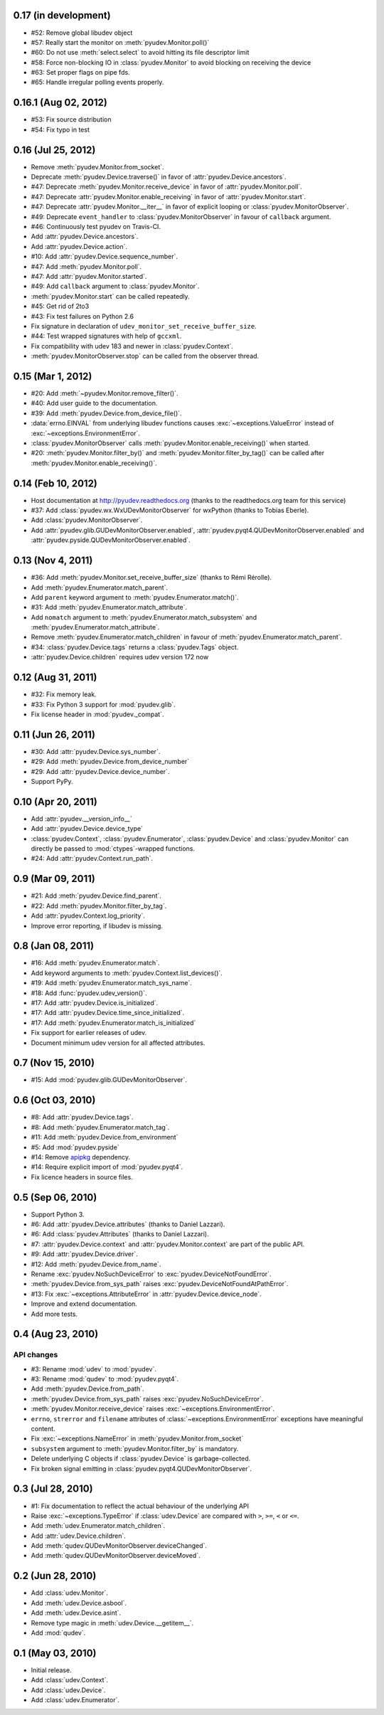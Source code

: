 0.17 (in development)
=====================

- #52: Remove global libudev object
- #57: Really start the monitor on :meth:`pyudev.Monitor.poll()`
- #60: Do not use :meth:`select.select` to avoid hitting its file descriptor
  limit
- #58: Force non-blocking IO in :class:`pyudev.Monitor` to avoid blocking on
  receiving the device
- #63: Set proper flags on pipe fds.
- #65: Handle irregular polling events properly.


0.16.1 (Aug 02, 2012)
=====================

- #53: Fix source distribution
- #54: Fix typo in test


0.16 (Jul 25, 2012)
===================

- Remove :meth:`pyudev.Monitor.from_socket`.
- Deprecate :meth:`pyudev.Device.traverse()` in favor of
  :attr:`pyudev.Device.ancestors`.
- #47: Deprecate :meth:`pyudev.Monitor.receive_device` in favor of
  :attr:`pyudev.Monitor.poll`.
- #47: Deprecate :attr:`pyudev.Monitor.enable_receiving` in favor of
  :attr:`pyudev.Monitor.start`.
- #47: Deprecate :attr:`pyudev.Monitor.__iter__` in favor of explicit looping or
  :class:`pyudev.MonitorObserver`.
- #49: Deprecate ``event_handler`` to :class:`pyudev.MonitorObserver` in favour
  of ``callback`` argument.
- #46: Continuously test pyudev on Travis-CI.
- Add :attr:`pyudev.Device.ancestors`.
- Add :attr:`pyudev.Device.action`.
- #10: Add :attr:`pyudev.Device.sequence_number`.
- #47: Add :meth:`pyudev.Monitor.poll`.
- #47: Add :attr:`pyudev.Monitor.started`.
- #49: Add ``callback`` argument to :class:`pyudev.Monitor`.
- :meth:`pyudev.Monitor.start` can be called repeatedly.
- #45: Get rid of 2to3
- #43: Fix test failures on Python 2.6
- Fix signature in declaration of ``udev_monitor_set_receive_buffer_size``.
- #44: Test wrapped signatures with help of ``gccxml``.
- Fix compatibility with udev 183 and newer in :class:`pyudev.Context`.
- :meth:`pyudev.MonitorObserver.stop` can be called from the observer thread.


0.15 (Mar 1, 2012)
==================

- #20: Add :meth:`~pyudev.Monitor.remove_filter()`.
- #40: Add user guide to the documentation.
- #39: Add :meth:`pyudev.Device.from_device_file()`.
- :data:`errno.EINVAL` from underlying libudev functions causes
  :exc:`~exceptions.ValueError` instead of :exc:`~exceptions.EnvironmentError`.
- :class:`pyudev.MonitorObserver` calls
  :meth:`pyudev.Monitor.enable_receiving()` when started.
- #20: :meth:`pyudev.Monitor.filter_by()` and
  :meth:`pyudev.Monitor.filter_by_tag()` can be called after
  :meth:`pyudev.Monitor.enable_receiving()`.


0.14 (Feb 10, 2012)
===================

- Host documentation at http://pyudev.readthedocs.org (thanks to the
  readthedocs.org team for this service)
- #37: Add :class:`pyudev.wx.WxUDevMonitorObserver` for wxPython (thanks to
  Tobias Eberle).
- Add :class:`pyudev.MonitorObserver`.
- Add :attr:`pyudev.glib.GUDevMonitorObserver.enabled`,
  :attr:`pyudev.pyqt4.QUDevMonitorObserver.enabled` and
  :attr:`pyudev.pyside.QUDevMonitorObserver.enabled`.


0.13 (Nov 4, 2011)
==================

- #36: Add :meth:`pyudev.Monitor.set_receive_buffer_size` (thanks to Rémi
  Rérolle).
- Add :meth:`pyudev.Enumerator.match_parent`.
- Add ``parent`` keyword argument to :meth:`pyudev.Enumerator.match()`.
- #31: Add :meth:`pyudev.Enumerator.match_attribute`.
- Add ``nomatch`` argument to :meth:`pyudev.Enumerator.match_subsystem` and
  :meth:`pyudev.Enumerator.match_attribute`.
- Remove :meth:`pyudev.Enumerator.match_children` in favour of
  :meth:`pyudev.Enumerator.match_parent`.
- #34: :class:`pyudev.Device.tags` returns a :class:`pyudev.Tags` object.
- :attr:`pyudev.Device.children` requires udev version 172 now


0.12 (Aug 31, 2011)
===================

- #32: Fix memory leak.
- #33: Fix Python 3 support for :mod:`pyudev.glib`.
- Fix license header in :mod:`pyudev._compat`.


0.11 (Jun 26, 2011)
===================

- #30: Add :attr:`pyudev.Device.sys_number`.
- #29: Add :meth:`pyudev.Device.from_device_number`
- #29: Add :attr:`pyudev.Device.device_number`.
- Support PyPy.


0.10 (Apr 20, 2011)
===================

- Add :attr:`pyudev.__version_info__`
- Add :attr:`pyudev.Device.device_type`
- :class:`pyudev.Context`, :class:`pyudev.Enumerator`, :class:`pyudev.Device`
  and :class:`pyudev.Monitor` can directly be passed to
  :mod:`ctypes`-wrapped functions.
- #24: Add :attr:`pyudev.Context.run_path`.


0.9 (Mar 09, 2011)
==================

- #21: Add :meth:`pyudev.Device.find_parent`.
- #22: Add :meth:`pyudev.Monitor.filter_by_tag`.
- Add :attr:`pyudev.Context.log_priority`.
- Improve error reporting, if libudev is missing.


0.8 (Jan 08, 2011)
==================

- #16: Add :meth:`pyudev.Enumerator.match`.
- Add keyword arguments to :meth:`pyudev.Context.list_devices()`.
- #19: Add :meth:`pyudev.Enumerator.match_sys_name`.
- #18: Add :func:`pyudev.udev_version()`.
- #17: Add :attr:`pyudev.Device.is_initialized`.
- #17: Add :attr:`pyudev.Device.time_since_initialized`.
- #17: Add :meth:`pyudev.Enumerator.match_is_initialized`
- Fix support for earlier releases of udev.
- Document minimum udev version for all affected attributes.


0.7 (Nov 15, 2010)
==================

- #15: Add :mod:`pyudev.glib.GUDevMonitorObserver`.


0.6 (Oct 03, 2010)
==================

- #8: Add :attr:`pyudev.Device.tags`.
- #8: Add :meth:`pyudev.Enumerator.match_tag`.
- #11: Add :meth:`pyudev.Device.from_environment`
- #5: Add :mod:`pyudev.pyside`
- #14: Remove apipkg_ dependency.
- #14: Require explicit import of :mod:`pyudev.pyqt4`.
- Fix licence headers in source files.

.. _apipkg: http://pypi.python.org/pypi/apipkg/


0.5 (Sep 06, 2010)
==================

- Support Python 3.
- #6: Add :attr:`pyudev.Device.attributes` (thanks to Daniel Lazzari).
- #6: Add :class:`pyudev.Attributes` (thanks to Daniel Lazzari).
- #7: :attr:`pyudev.Device.context` and :attr:`pyudev.Monitor.context` are
  part of the public API.
- #9: Add :attr:`pyudev.Device.driver`.
- #12: Add :meth:`pyudev.Device.from_name`.
- Rename :exc:`pyudev.NoSuchDeviceError` to :exc:`pyudev.DeviceNotFoundError`.
- :meth:`pyudev.Device.from_sys_path` raises
  :exc:`pyudev.DeviceNotFoundAtPathError`.
- #13: Fix :exc:`~exceptions.AttributeError` in
  :attr:`pyudev.Device.device_node`.
- Improve and extend documentation.
- Add more tests.


0.4 (Aug 23, 2010)
==================

API changes
-----------

- #3: Rename :mod:`udev` to :mod:`pyudev`.
- #3: Rename :mod:`qudev` to :mod:`pyudev.pyqt4`.
- Add :meth:`pyudev.Device.from_path`.
- :meth:`pyudev.Device.from_sys_path` raises :exc:`pyudev.NoSuchDeviceError`.
- :meth:`pyudev.Monitor.receive_device` raises
  :exc:`~exceptions.EnvironmentError`.
- ``errno``, ``strerror`` and ``filename`` attributes of
  :class:`~exceptions.EnvironmentError` exceptions have meaningful content.
- Fix :exc:`~exceptions.NameError` in :meth:`pyudev.Monitor.from_socket`
- ``subsystem`` argument to :meth:`pyudev.Monitor.filter_by` is mandatory.
- Delete underlying C objects if :class:`pyudev.Device` is garbage-collected.
- Fix broken signal emitting in :class:`pyudev.pyqt4.QUDevMonitorObserver`.


0.3 (Jul 28, 2010)
==================

- #1: Fix documentation to reflect the actual behaviour of the underlying
  API
- Raise :exc:`~exceptions.TypeError` if :class:`udev.Device` are compared with
  ``>``, ``>=``, ``<`` or ``<=``.
- Add :meth:`udev.Enumerator.match_children`.
- Add :attr:`udev.Device.children`.
- Add :meth:`qudev.QUDevMonitorObserver.deviceChanged`.
- Add :meth:`qudev.QUDevMonitorObserver.deviceMoved`.


0.2 (Jun 28, 2010)
==================

- Add :class:`udev.Monitor`.
- Add :meth:`udev.Device.asbool`.
- Add :meth:`udev.Device.asint`.
- Remove type magic in :meth:`udev.Device.__getitem__`.
- Add :mod:`qudev`.


0.1 (May 03, 2010)
==================

- Initial release.
- Add :class:`udev.Context`.
- Add :class:`udev.Device`.
- Add :class:`udev.Enumerator`.
